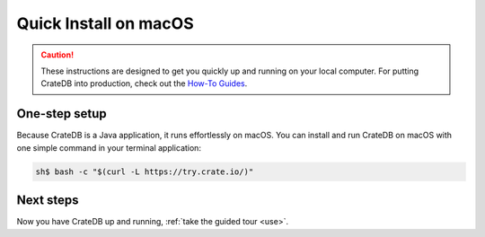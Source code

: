 .. _install-macos:

======================
Quick Install on macOS
======================

.. CAUTION::

   These instructions are designed to get you quickly up and running on your
   local computer. For putting CrateDB into production, check out the `How-To
   Guides`_.


.. _install-macos-one-step:

One-step setup
==============

Because CrateDB is a Java application, it runs effortlessly on macOS. You can
install and run CrateDB on macOS with one simple command in your terminal
application:

.. code-block:: console

   sh$ bash -c "$(curl -L https://try.crate.io/)"


.. _install-macos-next:

Next steps
==========

Now you have CrateDB up and running, :ref:`take the guided tour <use>`.


.. _bootstrap checks: https://crate.io/docs/crate/guide/en/latest/admin/bootstrap-checks.html
.. _How-To Guides: https://crate.io/docs/crate/howtos/en/latest/
.. _Java 11: https://www.oracle.com/technetwork/java/javase/downloads/index.html
.. _Oracle's Java: https://www.java.com/en/download/help/mac_install.xml
